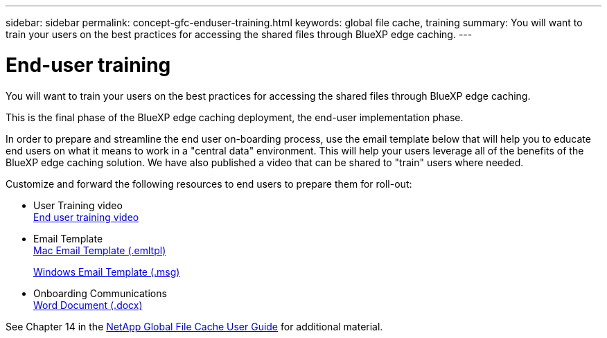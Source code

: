 ---
sidebar: sidebar
permalink: concept-gfc-enduser-training.html
keywords: global file cache, training
summary: You will want to train your users on the best practices for accessing the shared files through BlueXP edge caching.
---

= End-user training
:hardbreaks:
:nofooter:
:icons: font
:linkattrs:
:imagesdir: ./media/

[.lead]
You will want to train your users on the best practices for accessing the shared files through BlueXP edge caching.

This is the final phase of the BlueXP edge caching deployment, the end-user implementation phase.

In order to prepare and streamline the end user on-boarding process, use the email template below that will help you to educate end users on what it means to work in a "central data" environment. This will help your users leverage all of the benefits of the BlueXP edge caching solution. We have also published a video that can be shared to "train" users where needed.

Customize and forward the following resources to end users to prepare them for roll-out:

* User Training video
link:https://www.youtube.com/watch?v=RYvhnTz4bEA[End user training video^]

* Email Template
link:https://repo.cloudsync.netapp.com/gfc/Global%20File%20Cache%20Onboarding%20Email.emltpl[Mac Email Template (.emltpl)]
+
link:media/Global_File_Cache_Onboarding_Email.msg[Windows Email Template (.msg)]

* Onboarding Communications
link:https://repo.cloudsync.netapp.com/gfc/Global%20File%20Cache%20Customer%20Onboarding%20-%20Draft.docx[Word Document (.docx)]

See Chapter 14 in the https://repo.cloudsync.netapp.com/gfc/Global%20File%20Cache%202.2.0%20User%20Guide.pdf[NetApp Global File Cache User Guide^] for additional material.
